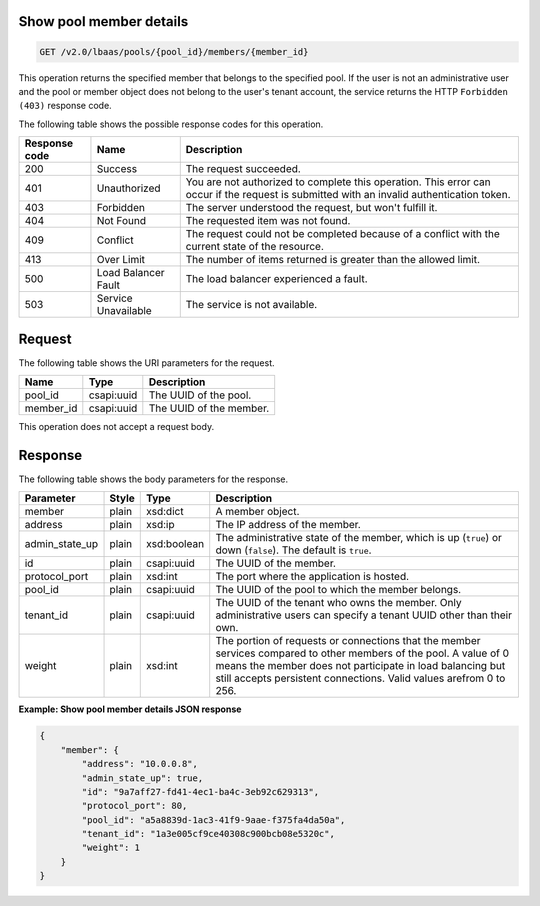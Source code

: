 .. _get-show-pool-member-details-v2:

Show pool member details
~~~~~~~~~~~~~~~~~~~~~~~~~~~~~~~~~~~~~

.. code::

    GET /v2.0/lbaas/pools/{pool_id}/members/{member_id}


This operation returns the specified member that belongs to the specified pool.
If the user is not an administrative user and the pool or member object does not
belong to the user's tenant account, the service returns the HTTP ``Forbidden (403)``
response code.


The following table shows the possible response codes for this operation.

+---------+-----------------------+---------------------------------------------+
|Response | Name                  | Description                                 |
|code     |                       |                                             |
+=========+=======================+=============================================+
| 200     | Success               | The request succeeded.                      |
+---------+-----------------------+---------------------------------------------+
| 401     | Unauthorized          | You are not authorized to complete this     |
|         |                       | operation. This error can occur if the      |
|         |                       | request is submitted with an invalid        |
|         |                       | authentication token.                       |
+---------+-----------------------+---------------------------------------------+
| 403     | Forbidden             | The server understood the request, but      |
|         |                       | won't fulfill it.                           |
+---------+-----------------------+---------------------------------------------+
| 404     | Not Found             | The requested item was not found.           |
+---------+-----------------------+---------------------------------------------+
| 409     | Conflict              | The request could not be completed because  |
|         |                       | of a conflict with the current state of the |
|         |                       | resource.                                   |
+---------+-----------------------+---------------------------------------------+
| 413     | Over Limit            | The number of items returned is greater than|
|         |                       | the allowed limit.                          |
+---------+-----------------------+---------------------------------------------+
| 500     | Load Balancer Fault   | The load balancer experienced a fault.      |
+---------+-----------------------+---------------------------------------------+
| 503     | Service Unavailable   | The service is not available.               |
+---------+-----------------------+---------------------------------------------+

Request
~~~~~~~~~~~

The following table shows the URI parameters for the request.

+------------------+------------+--------------------------------------------------------------+
|Name              |Type        |Description                                                   |
+==================+============+==============================================================+
|pool_id           |csapi:uuid  | The UUID of the pool.                                        |
+------------------+------------+--------------------------------------------------------------+
|member_id         |csapi:uuid  | The UUID of the member.                                      |
+------------------+------------+--------------------------------------------------------------+

This operation does not accept a request body.

Response
~~~~~~~~~~~~~~


The following table shows the body parameters for the response.

+------------------+-----------+-------------+------------------------------------------------------------------------------------+
| **Parameter**    | **Style** | **Type**    | **Description**                                                                    |
+==================+===========+=============+====================================================================================+
| member           | plain     | xsd:dict    | A member object.                                                                   |
+------------------+-----------+-------------+------------------------------------------------------------------------------------+
| address          | plain     | xsd:ip      | The IP address of the member.                                                      |
+------------------+-----------+-------------+------------------------------------------------------------------------------------+
| admin_state_up   | plain     | xsd:boolean | The administrative state of the member, which is up (``true``) or down (``false``).|
|                  |           |             | The default is ``true``.                                                           |
+------------------+-----------+-------------+------------------------------------------------------------------------------------+
| id               | plain     | csapi:uuid  | The UUID of the member.                                                            |
+------------------+-----------+-------------+------------------------------------------------------------------------------------+
| protocol_port    | plain     | xsd:int     | The port where the application is hosted.                                          |
+------------------+-----------+-------------+------------------------------------------------------------------------------------+
| pool_id          | plain     | csapi:uuid  | The UUID of the pool to which the member belongs.                                  |
+------------------+-----------+-------------+------------------------------------------------------------------------------------+
| tenant_id        | plain     | csapi:uuid  | The UUID of the tenant who owns the member. Only administrative users can specify  |
|                  |           |             | a tenant UUID other than their own.                                                |
+------------------+-----------+-------------+------------------------------------------------------------------------------------+
| weight           | plain     | xsd:int     | The portion of requests or connections that the member services compared to other  |
|                  |           |             | members of the pool. A value of 0 means the member does not participate in load    |
|                  |           |             | balancing but still accepts persistent connections. Valid values arefrom 0 to 256. |
+------------------+-----------+-------------+------------------------------------------------------------------------------------+


**Example: Show pool member details JSON response**

.. code::

    {
        "member": {
            "address": "10.0.0.8",
            "admin_state_up": true,
            "id": "9a7aff27-fd41-4ec1-ba4c-3eb92c629313",
            "protocol_port": 80,
            "pool_id": "a5a8839d-1ac3-41f9-9aae-f375fa4da50a",
            "tenant_id": "1a3e005cf9ce40308c900bcb08e5320c",
            "weight": 1
        }
    }

